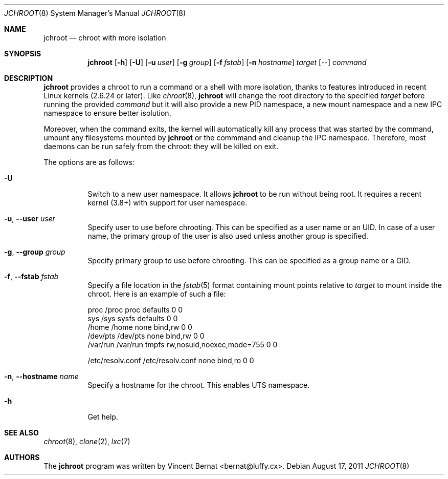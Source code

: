 .\" Copyright (c) 2011 Vincent Bernat <bernat@luffy.cx>
.\"
.\" Permission to use, copy, modify, and/or distribute this software for any
.\" purpose with or without fee is hereby granted, provided that the above
.\" copyright notice and this permission notice appear in all copies.
.\"
.\" THE SOFTWARE IS PROVIDED "AS IS" AND THE AUTHOR DISCLAIMS ALL WARRANTIES
.\" WITH REGARD TO THIS SOFTWARE INCLUDING ALL IMPLIED WARRANTIES OF
.\" MERCHANTABILITY AND FITNESS. IN NO EVENT SHALL THE AUTHOR BE LIABLE FOR
.\" ANY SPECIAL, DIRECT, INDIRECT, OR CONSEQUENTIAL DAMAGES OR ANY DAMAGES
.\" WHATSOEVER RESULTING FROM LOSS OF USE, DATA OR PROFITS, WHETHER IN AN
.\" ACTION OF CONTRACT, NEGLIGENCE OR OTHER TORTIOUS ACTION, ARISING OUT OF
.\" OR IN CONNECTION WITH THE USE OR PERFORMANCE OF THIS SOFTWARE.
.\"
.Dd $Mdocdate: August 17 2011 $
.Dt JCHROOT 8
.Os
.Sh NAME
.Nm jchroot
.Nd chroot with more isolation
.Sh SYNOPSIS
.Nm
.Op Fl h
.Op Fl U
.Op Fl u Ar user
.Op Fl g Ar group
.Op Fl f Ar fstab
.Op Fl n Ar hostname
.Ar target
.Op --
.Ar command
.Sh DESCRIPTION
.Nm
provides a chroot to run a command or a shell with more isolation,
thanks to features introduced in recent Linux kernels (2.6.24 or
later). Like
.Xr chroot 8 ,
.Nm
will change the root directory to the specified
.Ar target
before running the provided
.Ar command
but it will also provide a new PID namespace, a new mount namespace
and a new IPC namespace to ensure better isolution.
.Pp
Moreover, when the command exits, the kernel will automatically kill
any process that was started by the command, umount any filesystems
mounted by
.Nm
or the commmand and cleanup the IPC namespace. Therefore, most daemons
can be run safely from the chroot: they will be killed on exit.
.Pp
The options are as follows:
.Bl -tag -width Ds
.It Fl U
Switch to a new user namespace. It allows
.Nm
to be run without being root. It requires a recent kernel (3.8+) with
support for user namespace.
.It Fl u , -user Ar user
Specify user to use before chrooting. This can be specified as a user
name or an UID. In case of a user name, the primary group of the user
is also used unless another group is specified.
.It Fl g , -group Ar group
Specify primary group to use before chrooting. This can be specified
as a group name or a GID.
.It Fl f , -fstab Ar fstab
Specify a file location in the
.Xr fstab 5
format containing mount points relative to
.Ar target
to mount inside the chroot. Here is an example of such a file:
.Bd -literal
proc     /proc  proc    defaults                  0  0
sys      /sys   sysfs   defaults                  0  0
/home    /home  none    bind,rw                   0  0
/dev/pts /dev/pts none  bind,rw                   0  0
/var/run /var/run tmpfs rw,nosuid,noexec,mode=755 0  0

/etc/resolv.conf /etc/resolv.conf none bind,ro    0  0
.Ed
.It Fl n , -hostname Ar name
Specify a hostname for the chroot. This enables UTS namespace.
.It Fl h
Get help.
.El
.Sh SEE ALSO
.Xr chroot 8 ,
.Xr clone 2 ,
.Xr lxc 7
.Sh AUTHORS
.An -nosplit
The
.Nm
program was written by
.An Vincent Bernat Aq bernat@luffy.cx .
